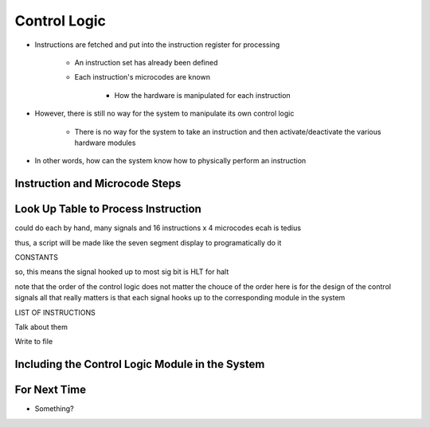 =============
Control Logic
=============

* Instructions are fetched and put into the instruction register for processing

    * An instruction set has already been defined
    * Each instruction's microcodes are known

        * How the hardware is manipulated for each instruction


* However, there is still no way for the system to manipulate its own control logic

    * There is no way for the system to take an instruction and then activate/deactivate the various hardware modules


* In other words, how can the system know how to physically perform an instruction



Instruction and Microcode Steps
===============================



Look Up Table to Process Instruction
====================================

could do each by hand, many signals
and 16 instructions x 4 microcodes ecah is tedius

thus, a script will be made like the seven segment display to programatically do it

CONSTANTS

so, this means the signal hooked up to most sig bit is HLT for halt

note that the order of the control logic does not matter
the chouce of the order here is for the design of the control signals
all that really matters is that each signal hooks up to the corresponding module in the system

LIST OF INSTRUCTIONS

Talk about them

Write to file





Including the Control Logic Module in the System
================================================



For Next Time
=============

* Something?


